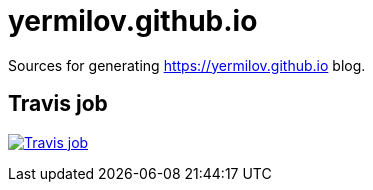 = yermilov.github.io

Sources for generating https://yermilov.github.io blog.

== Travis job

image:https://travis-ci.org/yermilov/yermilov.github.io.svg?branch=develop["Travis job", link="https://travis-ci.org/yermilov/yermilov.github.io"]

